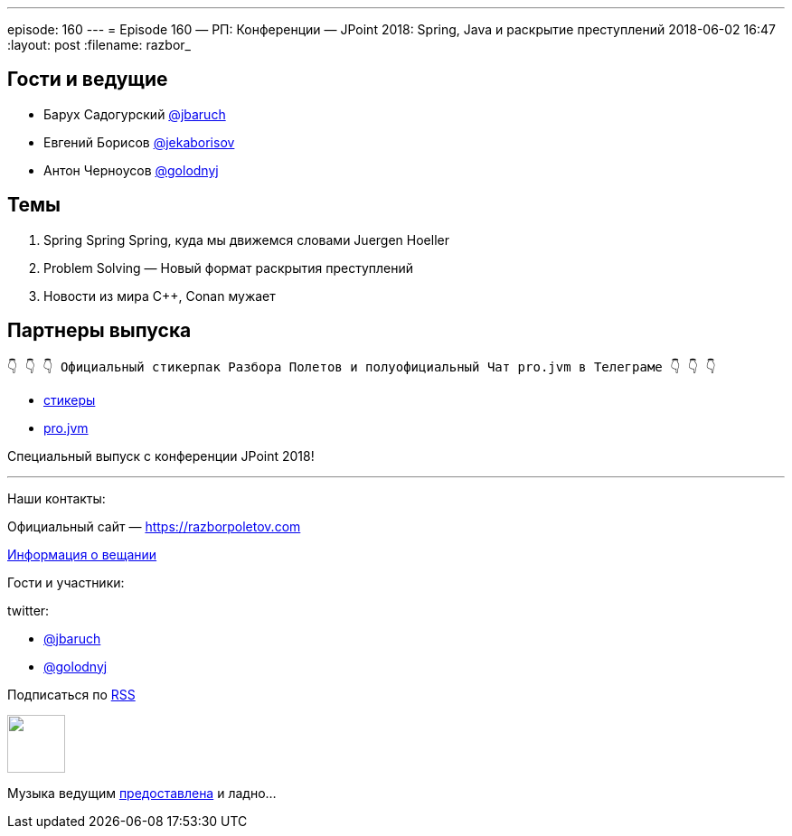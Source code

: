 ---
episode: 160
---
= Episode 160 — РП: Конференции — JPoint 2018: Spring, Java и раскрытие преступлений
2018-06-02 16:47
:layout: post
:filename: razbor_

== Гости и ведущие

* Барух Садогурский https://twitter.com/jbaruch[@jbaruch]
* Евгений Борисов https://twitter.com/jekaborisov[@jekaborisov]
* Антон Черноусов https://twitter.com/golodnyj[@golodnyj]

== Темы

. Spring Spring Spring, куда мы движемся словами Juergen Hoeller
. Problem Solving — Новый формат раскрытия преступлений
. Новости из мира С++, Conan мужает


== Партнеры выпуска
----
👇 👇 👇 Официальный стикерпак Разбора Полетов и полуофициальный Чат pro.jvm в Телеграме 👇 👇 👇
----
* https://t.me/addstickers/razbor_poletov[стикеры]
* https://t.me/jvmchat[pro.jvm]

Специальный выпуск с конференции JPoint 2018!

'''

Наши контакты:

Официальный сайт — https://razborpoletov.com[https://razborpoletov.com]

https://razborpoletov.com/broadcast.html[Информация о вещании]

Гости и участники:

twitter:

  * https://twitter.com/jbaruch[@jbaruch]
  * https://twitter.com/golodnyj[@golodnyj]

++++
<!-- player goes here-->

<audio preload="none">
   <source src="http://traffic.libsyn.com/razborpoletov/razbor_160.mp3" type="audio/mp3" />
   Your browser does not support the audio tag.
</audio>
++++

Подписаться по http://feeds.feedburner.com/razbor-podcast[RSS]

++++
<!-- episode file link goes here-->
<a href="http://traffic.libsyn.com/razborpoletov/razbor_160.mp3" imageanchor="1" style="clear: left; margin-bottom: 1em; margin-left: auto; margin-right: 2em;"><img border="0" height="64" src="https://razborpoletov.com/images/mp3.png" width="64" /></a>
++++

Музыка ведущим http://www.audiobank.fm/single-music/27/111/More-And-Less/[предоставлена] и ладно...
